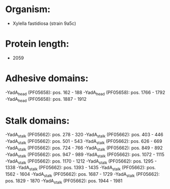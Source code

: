 * Organism:
- Xylella fastidiosa (strain 9a5c)
* Protein length:
- 2059
* Adhesive domains:
-YadA_head (PF05658): pos. 162 - 188
-YadA_head (PF05658): pos. 1766 - 1792
-YadA_head (PF05658): pos. 1887 - 1912
* Stalk domains:
-YadA_stalk (PF05662): pos. 278 - 320
-YadA_stalk (PF05662): pos. 403 - 446
-YadA_stalk (PF05662): pos. 501 - 543
-YadA_stalk (PF05662): pos. 626 - 669
-YadA_stalk (PF05662): pos. 724 - 766
-YadA_stalk (PF05662): pos. 849 - 892
-YadA_stalk (PF05662): pos. 947 - 989
-YadA_stalk (PF05662): pos. 1072 - 1115
-YadA_stalk (PF05662): pos. 1170 - 1212
-YadA_stalk (PF05662): pos. 1295 - 1338
-YadA_stalk (PF05662): pos. 1393 - 1435
-YadA_stalk (PF05662): pos. 1562 - 1604
-YadA_stalk (PF05662): pos. 1687 - 1729
-YadA_stalk (PF05662): pos. 1829 - 1870
-YadA_stalk (PF05662): pos. 1944 - 1981

